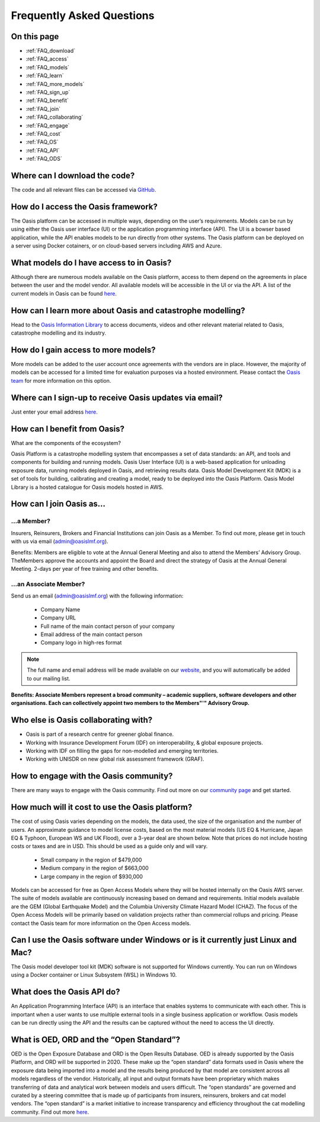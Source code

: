 Frequently Asked Questions
==========================

On this page
------------

* :ref:`FAQ_download`
* :ref:`FAQ_access`
* :ref:`FAQ_models`
* :ref:`FAQ_learn`
* :ref:`FAQ_more_models`
* :ref:`FAQ_sign_up`
* :ref:`FAQ_benefit`
* :ref:`FAQ_join`
* :ref:`FAQ_collaborating`
* :ref:`FAQ_engage`
* :ref:`FAQ_cost`
* :ref:`FAQ_OS`
* :ref:`FAQ_API`
* :ref:`FAQ_ODS`


.. _FAQ_download:

Where can I download the code? 
------------------------------

The code and all relevant files can be accessed via `GitHub <https://github.com/OasisLmf>`_. 


.. _FAQ_access:

How do I access the Oasis framework? 
------------------------------------

The Oasis platform can be accessed in multiple ways, depending on the user’s requirements. 
Models can be run by using either the Oasis user interface (UI) or the application programming interface (API). 
The UI is a bowser based application, while the API enables models to be run directly from other systems.
The Oasis platform can be deployed on a server using Docker cotainers, or on cloud-based servers including AWS and Azure.


.. _FAQ_models:

What models do I have access to in Oasis?
-----------------------------------------

Although there are numerous models available on the Oasis platform, access to them depend on the agreements in place between the user and the model vendor. 
All available models will be accessible in the UI or via the API.
A list of the current models in Oasis can be found `here <https://oasislmf.org/community/model-providers>`_.


.. _FAQ_learn:

How can I learn more about Oasis and catastrophe modelling? 
-----------------------------------------------------------

Head to the `Oasis Information Library <https://oasislmf.org/oasis-information-library>`_ to access documents, videos and other relevant material related to Oasis, catastrophe modelling and its industry. 



.. _FAQ_more_models:

How do I gain access to more models?
------------------------------------

More models can be added to the user account once agreements with the vendors are in place. 
However, the majority of models can be accessed for a limited time for evaluation purposes via a hosted environment.
Please contact the `Oasis team <http://support@oasislmf.org/>`_ for more information on this option.


.. _FAQ_sign_up:

Where can I sign-up to receive Oasis updates via email?
-------------------------------------------------------

Just enter your email address `here <https://oasislmf.us5.list-manage.com/subscribe?u=be9ff9f3b08aafb8d6eb75624&id=ba1e1fb4fb>`_.  


.. _FAQ_benefit:

How can I benefit from Oasis?
-----------------------------

What are the components of the ecosystem? 

Oasis Platform is a catastrophe modelling system that encompasses a set of data standards: an API, and tools and components for building and running models. 
Oasis User Interface (UI) is a web-based application for unloading exposure data, running models deployed in Oasis, and retrieving results data. 
Oasis Model Development Kit (MDK) is a set of tools for building, calibrating and creating a model, ready to be deployed into the Oasis Platform. 
Oasis Model Library is a hosted catalogue for Oasis models hosted in AWS.


.. _FAQ_join:

How can I join Oasis as...
--------------------------

…a Member?
##########

Insurers, Reinsurers, Brokers and Financial Institutions can join Oasis as a Member. To find out more, please get in touch with us via email (`admin@oasislmf.org <admin@oasislmf.org>`_). 

Benefits: Members are eligible to vote at the Annual General Meeting and also to attend the Members’ Advisory Group. TheMembers approve the accounts and appoint the Board and direct the strategy of Oasis at the Annual General Meeting. 2-days per year of free training and other benefits. 

…an Associate Member? 
#####################

Send us an email (`admin@oasislmf.org <admin@oasislmf.org>`_) with the following information:  

   - Company Name
   - Company URL
   - Full name of the main contact person of your company 
   - Email address of the main contact person
   - Company logo in high-res format

.. note:: 
    
    The full name and email address will be made available on our `website <https://oasislmf.org/community/community-members>`_, and you will automatically be added to our mailing list.

**Benefits: Associate Members represent a broad community – academic suppliers, software developers and other organisations. Each can collectively appoint two members to the Members"'" Advisory Group.**


.. _FAQ_collaborating:

Who else is Oasis collaborating with?
-------------------------------------

* Oasis is part of a research centre for greener global finance. 
* Working with Insurance Development Forum (IDF) on interoperability, & global exposure projects.
* Working with IDF on filling the gaps for non-modelled and emerging territories.
* Working with UNISDR on new global risk assessment framework (GRAF).


.. _FAQ_engage:

How to engage with the Oasis community?
---------------------------------------

There are many ways to engage with the Oasis community. Find out more on our `community page <https://oasislmf.org/community?>`_ and get started. 


.. _FAQ_cost:

How much will it cost to use the Oasis platform? 
------------------------------------------------

The cost of using Oasis varies depending on the models, the data used, the size of the organisation and the number of users. 
An approximate guidance to model license costs, based on the most material models (US EQ & Hurricane, Japan EQ & Typhoon, European WS and UK Flood), over a 3-year deal are shown below. 
Note that prices do not include hosting costs or taxes and are in USD. 
This should be used as a guide only and will vary.

    • Small company in the region of $479,000
    • Medium company in the region of $663,000
    • Large company in the region of $930,000


Models can be accessed for free as Open Access Models where they will be hosted internally on the Oasis AWS server. The suite of models available are continuously increasing based on demand and requirements. 
Initial models available are the GEM (Global Earthquake Model) and the Columbia University Climate Hazard Model (CHAZ). The focus of the Open Access Models will be primarily based on validation projects rather than commercial rollups and pricing.
Please contact the Oasis team for more information on the Open Access models.


.. _FAQ_OS:

Can I use the Oasis software under Windows or is it currently just Linux and Mac?
---------------------------------------------------------------------------------

The Oasis model developer tool kit (MDK) software is not supported for Windows currently. 
You can run on Windows using a Docker container or Linux Subsystem (WSL) in Windows 10.


.. _FAQ_API:

What does the Oasis API do?
---------------------------

An Application Programming Interface (API) is an interface that enables systems to communicate with each other.
This is important when a user wants to use multiple external tools in a single business application or workflow. 
Oasis models can be run directly using the API and the results can be captured without the need to access the UI directly.


.. _FAQ_ODS:

What is OED, ORD and the “Open Standard”?
-----------------------------------------

OED is the Open Exposure Database and ORD is the Open Results Database. 
OED is already supported by the Oasis Platform, and ORD will be supported in 2020.
These make up the “open standard” data formats used in Oasis where the exposure data being imported into a model and the results being produced by that model are consistent across all models regardless of the vendor. 
Historically, all input and output formats have been proprietary which makes transferring of data and analytical work between models and users difficult. 
The “open standards” are governed and curated by a steering committee that is made up of participants from insurers, reinsurers, brokers and cat model vendors. 
The “open standard” is a market initiative to increase transparency and efficiency throughout the cat modelling community.
Find out more `here <https://oasislmf.org/open-data-standards>`_. 